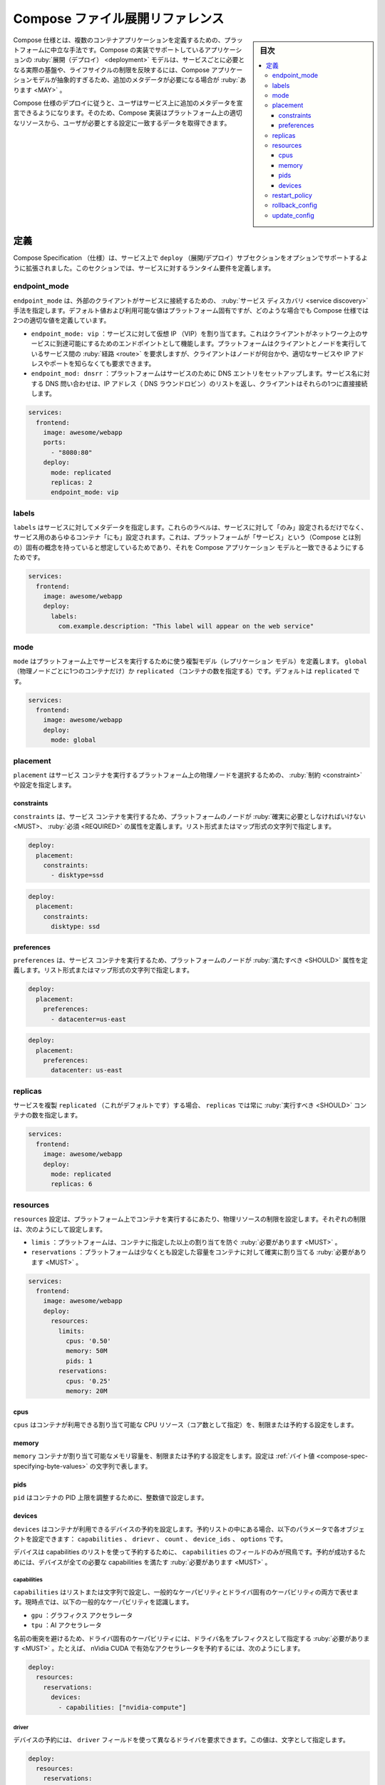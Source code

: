 .. -*- coding: utf-8 -*-
.. URL: https://docs.docker.com/compose/compose-file/deploy/
   doc version: 20.10
      https://github.com/docker/docker.github.io/blob/master/compose/compose-file/deploy.md
.. check date: 2022/07/23
.. Commits on Apr 27, 2022 d4616a7fdea35d640904057a4ad38f93e4cf0622
.. -------------------------------------------------------------------

.. Compose file deploy reference
.. _compose-file-deploy-reference:

==============================
Compose ファイル展開リファレンス
==============================

.. sidebar:: 目次

   .. contents:: 
       :depth: 3
       :local:

.. Compose specification is a platform-neutral way to define multi-container applications. A Compose implementation supporting deployment of application model MAY require some additional metadata as the Compose application model is way too abstract to reflect actual infrastructure needs per service, or lifecycle constraints.

Compose 仕様とは、複数のコンテナアプリケーションを定義するための、プラットフォームに中立な手法です。Compose の実装でサポートしているアプリケーションの :ruby:`展開（デプロイ） <deployment>` モデルは、サービスごとに必要となる実際の基盤や、ライフサイクルの制限を反映するには、Compose アプリケーションモデルが抽象的すぎるため、追加のメタデータが必要になる場合が :ruby:`あります <MAY>` 。

.. Compose Specification Deployment allows users to declare additional metadata on services so Compose implementations get relevant data to allocate adequate resources on platform and configure them to match user’s needs.

Compose 仕様のデプロイに従うと、ユーザはサービス上に追加のメタデータを宣言できるようになります。そのため、Compose 実装はプラットフォーム上の適切なリソースから、ユーザが必要とする設定に一致するデータを取得できます。

.. Definitions
.. _compose-spec-deploy-definitions:
定義
==========

.. Compose Specification is extended to support an OPTIONAL deploy subsection on services. This section define runtime requirements for a service.

Compose Specification （仕様）は、サービス上で ``deploy`` （展開/デプロイ）サブセクションをオプションでサポートするように拡張されました。このセクションでは、サービスに対するランタイム要件を定義します。

.. endpoint_mode
.. _compose-spec-endoint_mode:
endpoint_mode
--------------------

.. endpoint_mode specifies a service discovery method for external clients connecting to a service. Default and available values are platform specific, anyway the Compose specification define two canonical values:

``endpoint_mode`` は、外部のクライアントがサービスに接続するための、 :ruby:`サービス ディスカバリ <service discovery>` 手法を指定します。デフォルト値および利用可能な値はプラットフォーム固有ですが、どのような場合でも Compose 仕様では2つの適切な値を定義しています。

..  endpoint_mode: vip: Assigns the service a virtual IP (VIP) that acts as the front end for clients to reach the service on a network. Platform routes requests between the client and nodes running the service, without client knowledge of how many nodes are participating in the service or their IP addresses or ports.

..    endpoint_mode: dnsrr: Platform sets up DNS entries for the service such that a DNS query for the service name returns a list of IP addresses (DNS round-robin), and the client connects directly to one of these.

* ``endpoint_mode: vip`` ：サービスに対して仮想 IP （VIP）を割り当てます。これはクライアントがネットワーク上のサービスに到達可能にするためのエンドポイントとして機能します。プラットフォームはクライアントとノードを実行しているサービス間の :ruby:`経路 <route>` を要求しますが、クライアントはノードが何台かや、適切なサービスや IP アドレスやポートを知らなくても要求できます。
* ``endpoint_mod: dnsrr`` ：プラットフォームはサービスのために DNS エントリをセットアップします。サービス名に対する DNS 問い合わせは、IP アドレス（ DNS ラウンドロビン）のリストを返し、クライアントはそれらの1つに直接接続します。

.. code-block:: yaml

   services:
     frontend:
       image: awesome/webapp
       ports:
         - "8080:80"
       deploy:
         mode: replicated
         replicas: 2
         endpoint_mode: vip

.. labels
.. _compose-spec-deploy-lables:
labels
----------

.. labels specifies metadata for the service. These labels MUST only be set on the service and not on any containers for the service. This assumes the platform has some native concept of “service” that can match Compose application model.

``labels`` はサービスに対してメタデータを指定します。これらのラベルは、サービスに対して「のみ」設定されるだけでなく、サービス用のあらゆるコンテナ「にも」設定されます。これは、プラットフォームが「サービス」という（Compose とは別の）固有の概念を持っていると想定しているためであり、それを Compose アプリケーション モデルと一致できるようにするためです。

.. code-block:: yaml

   services:
     frontend:
       image: awesome/webapp
       deploy:
         labels:
           com.example.description: "This label will appear on the web service"

.. mode
.. _compose-spec-deploy-mode:
mode
----------

.. mode define the replication model used to run the service on platform. Either global (exactly one container per physical node) or replicated (a specified number of containers). The default is replicated.

``mode`` はプラットフォーム上でサービスを実行するために使う複製モデル（レプリケーション モデル）を定義します。 ``global`` （物理ノードごとに1つのコンテナだけ）か ``replicated`` （コンテナの数を指定する）です。デフォルトは ``replicated`` です。

.. code-block:: yaml

   services:
     frontend:
       image: awesome/webapp
       deploy:
         mode: global

.. placement
.. _compose-spec-deploy-placement:
placement
----------

.. placement specifies constraints and preferences for platform to select a physical node to run service containers.

``placement`` はサービス コンテナを実行するプラットフォーム上の物理ノードを選択するための、 :ruby:`制約 <constraint>` や設定を指定します。

.. constraints
.. _compose-sepc-deploy-constraints:
constraints
^^^^^^^^^^^^^^^^^^^^

.. constraints defines a REQUIRED property the platform’s node MUST fulfill to run service container. Can be set either by a list or a map with string values.


``constraints`` は、サービス コンテナを実行するため、プラットフォームのノードが :ruby:`確実に必要としなければいけない <MUST>、 :ruby:`必須 <REQUIRED>` の属性を定義します。リスト形式またはマップ形式の文字列で指定します。

.. code-block:: yaml

   deploy:
     placement:
       constraints:
         - disktype=ssd

.. code-block:: yaml

   deploy:
     placement:
       constraints:
         disktype: ssd

.. preference
.. _compose-spec-deploy-preferences:
preferences
^^^^^^^^^^^^^^^^^^^^

.. preferences defines a property the platform’s node SHOULD fulfill to run service container. Can be set either by a list or a map with string values.

``preferences`` は、サービス コンテナを実行するため、プラットフォームのノードが :ruby:`満たすべき <SHOULD>` 属性を定義します。リスト形式またはマップ形式の文字列で指定します。

.. code-block:: yaml

   deploy:
     placement:
       preferences:
         - datacenter=us-east

.. code-block:: yaml

   deploy:
     placement:
       preferences:
         datacenter: us-east

.. replicas
.. _compose-spec-deploy-replicas:
replicas
----------

.. If the service is replicated (which is the default), replicas specifies the number of containers that SHOULD be running at any given time.

サービスを複製 ``replicated`` （これがデフォルトです）する場合、 ``replicas`` では常に :ruby:`実行すべき <SHOULD>` コンテナの数を指定します。

.. code-block:: yaml

   services:
     frontend:
       image: awesome/webapp
       deploy:
         mode: replicated
         replicas: 6

.. resources
.. _compose-spec-deploy-resources:
resources
----------

.. resources configures physical resource constraints for container to run on platform. Those constraints can be configured as a:

``resources`` 設定は、プラットフォーム上でコンテナを実行するにあたり、物理リソースの制限を設定します。それぞれの制限は、次のようにして設定します。


..  limits: The platform MUST prevent container to allocate more
    reservations: The platform MUST guarantee container can allocate at least the configured amount

* ``limis`` ：プラットフォームは、コンテナに指定した以上の割り当てを防ぐ :ruby:`必要があります <MUST>` 。
* ``reservations`` ：プラットフォームは少なくとも設定した容量をコンテナに対して確実に割り当てる :ruby:`必要があります <MUST>` 。

.. code-block:: yaml

   services:
     frontend:
       image: awesome/webapp
       deploy:
         resources:
           limits:
             cpus: '0.50'
             memory: 50M
             pids: 1
           reservations:
             cpus: '0.25'
             memory: 20M

.. cpus
.. _compose-spec-deploy-:
cpus
^^^^^^^^^^

.. cpus configures a limit or reservation for how much of the available CPU resources (as number of cores) a container can use.

``cpus`` はコンテナが利用できる割り当て可能な CPU リソース（コア数として指定）を、制限または予約する設定をします。

.. memory
.. _compose-spec-deploy-memory:
memory
^^^^^^^^^^

.. memory configures a limit or reservation on the amount of memory a container can allocate, set as a string expressing a byte value.

``memory`` コンテナが割り当て可能なメモリ容量を、制限または予約する設定をします。設定は :ref:`バイト値 <compose-spec-specifying-byte-values>` の文字列で表します。

.. pids
.. _compose-spec-deploy-pids:
pids
^^^^^^^^^^

.. pids tunes a container’s PIDs limit, set as an integer.

``pid`` はコンテナの PID 上限を調整するために、整数値で設定します。

.. devices
.. _compose-spec-deploy-devices:
devices
^^^^^^^^^^

.. devices configures reservations of the devices a container can use. It contains a list of reservations, each set as an object with the following parameters: capabilities, driver, count, device_ids and options.

``devices`` はコンテナが利用できるデバイスの予約を設定します。予約リストの中にある場合、以下のパラメータで各オブジェクトを設定できます： ``capabilities`` 、 ``drievr`` 、 ``count`` 、 ``device_ids`` 、 ``options`` です。

.. Devices are reserved using a list of capabilities, making capabilities the only required field. A device MUST satisfy all the requested capabilities for a successful reservation.

デバイスは capabilities のリストを使って予約するために、 ``capabilities`` のフィールドのみが飛鳥です。予約が成功するためには、デバイスが全ての必要な capabilities を満たす :ruby:`必要があります <MUST>` 。

.. capabilities
.. _compose-spec-deploy-capabilities:
capabilities
````````````````````

.. capabilities are set as a list of strings, expressing both generic and driver specific capabilities. The following generic capabilities are recognized today:

``capabilities`` はリストまたは文字列で設定し、一般的なケーパビリティとドライバ固有のケーパビリティの両方で表せます。現時点では、以下の一般的なケーパビリティを認識します。

..  gpu: Graphics accelerator
    tpu: AI accelerator

* ``gpu`` ：グラフィクス アクセラレータ
* ``tpu`` ：AI アクセラレータ

.. To avoid name clashes, driver specific capabilities MUST be prefixed with the driver name. For example, reserving an nVidia CUDA-enabled accelerator might look like this:

名前の衝突を避けるため、ドライバ固有のケーパビリティには、ドライバ名をプレフィクスとして指定する :ruby:`必要があります <MUST>` 。たとえば、 nVidia CUDA で有効なアクセラレータを予約するには、次のようにします。

.. code-block:: yaml

   deploy:
     resources:
       reservations:
         devices:
           - capabilities: ["nvidia-compute"]

.. driver
.. _compose-spec-deploy-driver:
driver
``````````

.. A different driver for the reserved device(s) can be requested using driver field. The value is specified as a string.

デバイスの予約には、 ``driver`` フィールドを使って異なるドライバを要求できます。この値は、文字として指定します。

.. code-block:: yaml

   deploy:
     resources:
       reservations:
         devices:
           - capabilities: ["nvidia-compute"]
             driver: nvidia

.. count
.. _compose-spec-deploy-count:
count
``````````

.. If count is set to all or not specified, Compose implementations MUST reserve all devices that satisfy the requested capabilities. Otherwise, Compose implementations MUST reserve at least the number of devices specified. The value is specified as an integer.

``count`` を ``all`` にするか指定がない場合、 Compose 実装は要求したケーパビリティを満たすドライバすべてを予約する :ruby:`必要があります <MUST>` 。そうでない場合には、 Compose 実装は、少なくても指定された数のデバイスを予約する必要があります。値は整数値で指定します。

.. code-block:: yaml

   deploy:
     resources:
       reservations:
         devices:
           - capabilities: ["tpu"]
             count: 2

.. count and device_ids fields are exclusive. Compose implementations MUST return an error if both are specified.

``count`` と ``device_ids`` フィールドは :ruby:`どちらか片方しか使えません <exclusive>` 。Compose 実装は両方が指定された場合にエラーを返す :ruby:`必要があります <MUST>` 。

.. device_ids
.. _compose-spec-deploy-device_ids:
device_ids
``````````

.. If device_ids is set, Compose implementations MUST reserve devices with the specified IDs providing they satisfy the requested capabilities. The value is specified as a list of strings.

``device_ids`` が指定された場合、Compose 実装は、要求したケーパビリティを満たし、指定した ID を提供するデバイスを予約する :ruby:`必要があります <MUST>` 。値は文字列のリストとして指定します。

.. code-block:: yaml

   deploy:
     resources:
       reservations:
         devices:
           - capabilities: ["gpu"]
             device_ids: ["GPU-f123d1c9-26bb-df9b-1c23-4a731f61d8c7"]

.. count and device_ids fields are exclusive. Compose implementations MUST return an error if both are specified.

``count`` と ``device_ids`` フィールドは :ruby:`どちらか片方しか使えません <exclusive>` 。Compose 実装は両方が指定された場合にエラーを返す :ruby:`必要があります <MUST>` 。


.. options
.. _compose-spec-deploy-options:
options
``````````

.. Driver specific options can be set with options as key-value pairs.

ドライバのオプションは、 ``options`` でキーバリューのペアとして設定できます。

.. code-block:: yaml

   deploy:
     resources:
       reservations:
         devices:
           - capabilities: ["gpu"]
             driver: gpuvendor
             options:
               virtualization: false

.. restart_policy
.. _compose-spec-deploy-restart_policy:
restart_policy
--------------------

.. restart_policy configures if and how to restart containers when they exit. If restart_policy is not set, Compose implementations MUST consider restart field set by service configuration.

``restart_policy`` はコンテナが終了した場合、どのように再起動するかを指定します。 ``restart_policy`` の指定がなければ、 Compose 実装はサービス設定で ``restart`` フィールドが設定されているとみなす :ruby:`必要があります <MUST>` 。

..  condition: One of none, on-failure or any (default: any).
    delay: How long to wait between restart attempts, specified as a duration (default: 0).
    max_attempts: How many times to attempt to restart a container before giving up (default: never give up). If the restart does not succeed within the configured window, this attempt doesn’t count toward the configured max_attempts value. For example, if max_attempts is set to ‘2’, and the restart fails on the first attempt, more than two restarts MUST be attempted.
    window: How long to wait before deciding if a restart has succeeded, specified as a duration (default: decide immediately).

* ``condition`` ： ``noen`` 、 ``on-failure`` 、 ``any11 のどれか1つです（デフォルト： ``any`` ）
* ``delay`` ：再起動を試みるまで待機する時間を :ref:`期間 <compose-spec-specifying-duration>`で指定します（デフォルト：0）。
* ``max_attemps`` ：コンテナ再起動を中断するまで、何度試みるかを設定します（デフォルト：諦めません）。設定した ``window`` （期間）で再起動が成功しない場合、試行は設定された ``max_attempts`` 値として数えません。たとえば、 ``max_attempts` を ``2`` に指定すると、最初の試行で再起動に失敗したとしても、少なくとも2回目を試行する :ruby:`必要があります <MUST>` 。
* `window``` ：再起動が成功したと判断するまで待機する時間を :ref:`期間 <compose-spec-specifying-duration>`で指定します（デフォルト：即時）。

.. code-block:: yaml

   deploy:
        restart_policy:
          condition: on-failure
          delay: 5s
          max_attempts: 3
          window: 120s

.. rollback_config
.. _compose-spec-rollback_config:
rollback_config
--------------------

.. rollback_config configures how the service should be rollbacked in case of a failing update.

``rollback_config`` は、更新に失敗した場合、サービスをどのようにロールバックするかを設定します。

..  parallelism: The number of containers to rollback at a time. If set to 0, all containers rollback simultaneously.
    delay: The time to wait between each container group’s rollback (default 0s).
    failure_action: What to do if a rollback fails. One of continue or pause (default pause)
    monitor: Duration after each task update to monitor for failure (ns|us|ms|s|m|h) (default 0s).
    max_failure_ratio: Failure rate to tolerate during a rollback (default 0).
    order: Order of operations during rollbacks. One of stop-first (old task is stopped before starting new one), or start-first (new task is started first, and the running tasks briefly overlap) (default stop-first).

* ``parallelism`` ：同時にコンテナをロールバックする数です。 0 を指定すると、全コンテナのロールバックを一斉に行います。
* ``delay`` ：各コンテナのグループがロールバックするまで待機する時間です（デフォルトは 0s）。
* ``failure_action`` ：ロールバックに失敗した場合にどうするか設定します。 ``continue`` か ``pause`` のどちらかです（デフォルトは ``pause`` ）。
* ``monitor`` ：各タスクのロールバックが失敗するまで監視する期間です（ ``ns|us|ms|s|m|h`` ）（デフォルトは 0s）。
* ``max_failure_ratio`` ：ロールバック中に許容される失敗の割合（デフォルトは 0）。
* ``order`` ：ロールバック中に処理する順番。 ``stop-first`` （古いタスクを停止してから、新しいタスクを開始）、 ``start-first`` （まず新しいタスクを起動するため、実行中のタスクが瞬間的に重複）のどちらかです。（デフォルトは ``stop-first`` ）

.. update_config
.. _compose-spec-update_config:
update_config
--------------------

.. update_config configures how the service should be updated. Useful for configuring rolling updates.

``update_config`` は、どのようにしてサービスを更新すべきか設定します。ローリングアップデートの設定に役立ちます。

..  parallelism: The number of containers to update at a time.
    delay: The time to wait between updating a group of containers.
    failure_action: What to do if an update fails. One of continue, rollback, or pause (default: pause).
    monitor: Duration after each task update to monitor for failure (ns|us|ms|s|m|h) (default 0s).
    max_failure_ratio: Failure rate to tolerate during an update.
    order: Order of operations during updates. One of stop-first (old task is stopped before starting new one), or start-first (new task is started first, and the running tasks briefly overlap) (default stop-first).

* ``parallelism`` ：同時にコンテナを更新する数です。
* ``delay`` ：各コンテナのグループが更新するまで待機する時間です。
* ``failure_action`` ：更新に失敗した場合にどうするか設定します。 ``continue`` か ``pause`` のどちらかです（デフォルトは ``pause`` ）。
* ``monitor`` ：各タスク更新が失敗するまで監視する期間です（ ``ns|us|ms|s|m|h`` ）（デフォルトは 0s）。
* ``max_failure_ratio`` ：更新中に許容される失敗の割合。
* ``order`` ：更新中に処理する順番。 ``stop-first`` （古いタスクを停止してから、新しいタスクを開始）、 ``start-first`` （まず新しいタスクを起動するため、実行中のタスクが瞬間的に重複）のどちらかです。（デフォルトは ``stop-first`` ）

.. code-block:: yaml

   deploy:
     update_config:
       parallelism: 2
       delay: 10s
       order: stop-first

.. seealso:: 

   Compose file deploy reference
      https://docs.docker.com/compose/compose-file/deploy/
